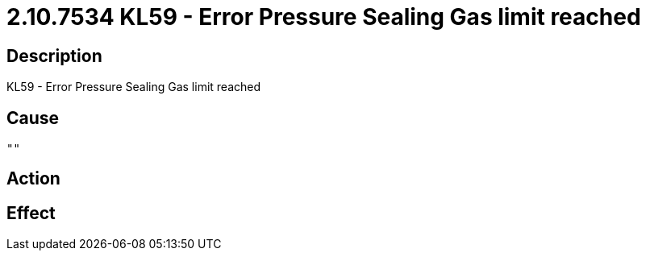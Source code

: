 = 2.10.7534 KL59 - Error Pressure Sealing Gas limit reached
:imagesdir: img

== Description
KL59 - Error Pressure Sealing Gas limit reached

== Cause
 "" 

== Action
 

== Effect 
 

